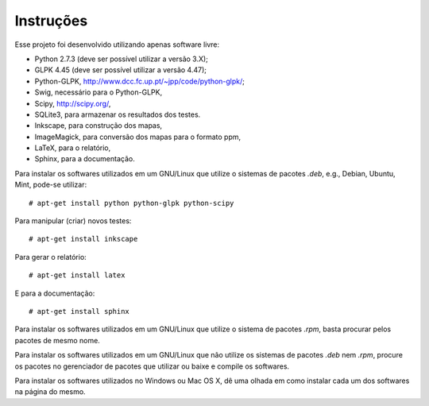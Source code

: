 Instruções
==========

Esse projeto foi desenvolvido utilizando apenas software livre:

*   Python 2.7.3 (deve ser possível utilizar a versão 3.X);
*   GLPK 4.45 (deve ser possível utilizar a versão 4.47);
*   Python-GLPK, http://www.dcc.fc.up.pt/~jpp/code/python-glpk/;
*   Swig, necessário para o Python-GLPK,
*   Scipy, http://scipy.org/,
*   SQLite3, para armazenar os resultados dos testes.
*   Inkscape, para construção dos mapas,
*   ImageMagick, para conversão dos mapas para o formato ppm,
*   LaTeX, para o relatório,
*   Sphinx, para a documentação.

Para instalar os softwares utilizados em um GNU/Linux que utilize o sistemas de
pacotes `.deb`, e.g., Debian, Ubuntu, Mint, pode-se utilizar: ::

    # apt-get install python python-glpk python-scipy

Para manipular (criar) novos testes: ::

    # apt-get install inkscape

Para gerar o relatório: ::

    # apt-get install latex

E para a documentação: ::

    # apt-get install sphinx

Para instalar os softwares utilizados em um GNU/Linux que utilize o sistema de
pacotes `.rpm`, basta procurar pelos pacotes de mesmo nome.

Para instalar os softwares utilizados em um GNU/Linux que não utilize os
sistemas de pacotes `.deb` nem `.rpm`, procure os pacotes no gerenciador de
pacotes que utilizar ou baixe e compile os softwares.

Para instalar os softwares utilizados no Windows ou Mac OS X, dê uma olhada em
como instalar cada um dos softwares na página do mesmo.
